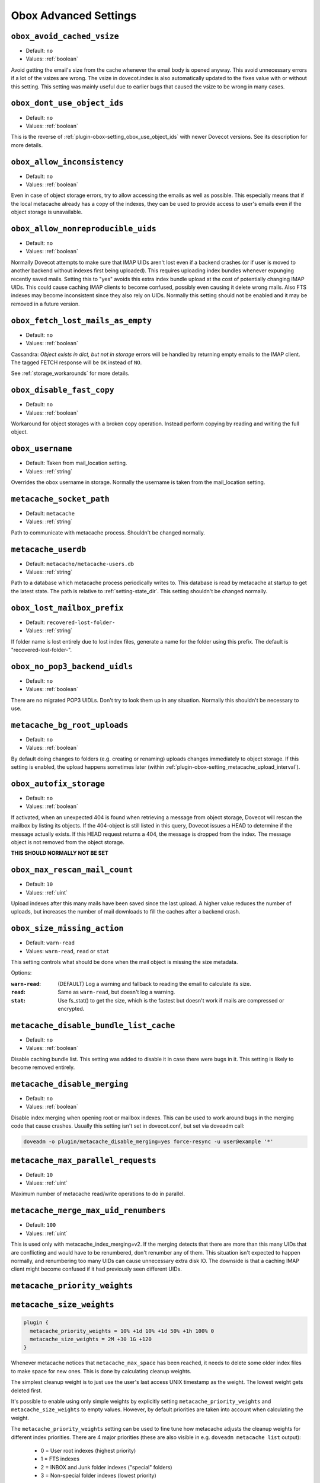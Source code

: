 .. _obox_settings_advanced:

======================
Obox Advanced Settings
======================

.. _plugin-obox-setting_obox_avoid_cached_vsize:

``obox_avoid_cached_vsize``
----------------------------

- Default: ``no``
- Values: :ref:`boolean`

Avoid getting the email's size from the cache whenever the email body is
opened anyway. This avoid unnecessary errors if a lot of the vsizes are wrong.
The vsize in dovecot.index is also automatically updated to the fixes value
with or without this setting. This setting was mainly useful due to earlier
bugs that caused the vsize to be wrong in many cases.


.. _plugin-obox-setting_obox_dont_use_object_ids:

``obox_dont_use_object_ids``
----------------------------

- Default: ``no``
- Values: :ref:`boolean`

.. versionadded:: v2.3.0

This is the reverse of :ref:`plugin-obox-setting_obox_use_object_ids` with
newer Dovecot versions. See its description for more details.

.. _plugin-obox-setting_obox_allow_inconsistency:

``obox_allow_inconsistency``
----------------------------

- Default: ``no``
- Values: :ref:`boolean`

Even in case of object storage errors, try to allow accessing the emails as well as possible. This especially means that if the local metacache already has a copy of the indexes, they can be used to provide access to user's emails even if the object storage is unavailable.


.. _plugin-obox-setting_obox_allow_nonreproducible_uids:

``obox_allow_nonreproducible_uids``
-----------------------------------

- Default: ``no``
- Values: :ref:`boolean`


.. versionadded:: v2.3.6

Normally Dovecot attempts to make sure that IMAP UIDs aren't lost even if
a backend crashes (or if user is moved to another backend without indexes first
being uploaded). This requires uploading index bundles whenever expunging
recently saved mails. Setting this to "yes" avoids this extra index bundle
upload at the cost of potentially changing IMAP UIDs. This could cause caching
IMAP clients to become confused, possibly even causing it delete wrong mails.
Also FTS indexes may become inconsistent since they also rely on UIDs.
Normally this setting should not be enabled and it may be removed in a future version.


.. _plugin-obox-setting_obox_fetch_lost_mails_as_empty:

``obox_fetch_lost_mails_as_empty``
----------------------------------

- Default: ``no``
- Values: :ref:`boolean`

Cassandra: `Object exists in dict, but not in storage` errors will be handled
by returning empty emails to the IMAP client. The tagged FETCH response will
be ``OK`` instead of ``NO``.

See :ref:`storage_workarounds` for more details.

.. _plugin-obox-setting_obox_disable_fast_copy:

``obox_disable_fast_copy``
--------------------------

- Default: ``no``
- Values: :ref:`boolean`

Workaround for object storages with a broken copy operation. Instead perform copying by reading and writing the full object.


.. _plugin-obox-setting_obox_username:

``obox_username``
-----------------

- Default: Taken from mail_location setting.
- Values: :ref:`string`

Overrides the obox username in storage. Normally the username is taken from the mail_location setting.


.. _plugin-obox-setting_metacache_socket_path:

``metacache_socket_path``
-------------------------

- Default: ``metacache``
- Values: :ref:`string`

Path to communicate with metacache process. Shouldn't be changed normally.

.. _plugin-obox-setting_metacache_userdb:

``metacache_userdb``
--------------------

- Default: ``metacache/metacache-users.db``
- Values: :ref:`string`

Path to a database which metacache process periodically writes to.
This database is read by metacache at startup to get the latest state.
The path is relative to :ref:`setting-state_dir`.
This setting shouldn't be changed normally.

.. _plugin-obox-setting_obox_lost_mailbox_prefix:

``obox_lost_mailbox_prefix``
----------------------------

- Default: ``recovered-lost-folder-``
- Values: :ref:`string`

If folder name is lost entirely due to lost index files, generate a name for the folder using this prefix. The default is "recovered-lost-folder-".


.. _plugin-obox-setting_obox_no_pop3_backend_uidls:

``obox_no_pop3_backend_uidls``
------------------------------

- Default: ``no``
- Values: :ref:`boolean`

There are no migrated POP3 UIDLs. Don't try to look them up in any situation. Normally this shouldn't be necessary to use.


.. _plugin-obox-setting_metacache_bg_root_uploads:

``metacache_bg_root_uploads``
-----------------------------

- Default: ``no``
- Values: :ref:`boolean`

By default doing changes to folders (e.g. creating or renaming) uploads changes
immediately to object storage. If this setting is enabled, the upload happens
sometimes later (within :ref:`plugin-obox-setting_metacache_upload_interval`).


.. _plugin-obox-setting_obox_autofix_storage:

``obox_autofix_storage``
------------------------

- Default: ``no``
- Values: :ref:`boolean`

If activated, when an unexpected 404 is found when retrieving a message from
object storage, Dovecot will rescan the mailbox by listing its objects. If
the 404-object is still listed in this query, Dovecot issues a HEAD to
determine if the message actually exists. If this HEAD request returns a 404,
the message is dropped from the index. The message object is not removed from
the object storage.

**THIS SHOULD NORMALLY NOT BE SET**

.. _plugin-obox-setting_obox_max_rescan_mail_count:

``obox_max_rescan_mail_count``
------------------------------

- Default: ``10``
- Values: :ref:`uint`

Upload indexes after this many mails have been saved since the last upload.
A higher value reduces the number of uploads, but increases the number of
mail downloads to fill the caches after a backend crash.

.. _plugin-obox-setting_obox_size_missing_action:

``obox_size_missing_action``
----------------------------

- Default: ``warn-read``
- Values: ``warn-read``, ``read`` or ``stat``

This setting controls what should be done when the mail object is missing the
size metadata.

Options:

:``warn-read``: (DEFAULT) Log a warning and fallback to reading the email to
                calculate its size.
:``read``: Same as ``warn-read``, but doesn't log a warning.
:``stat``: Use fs_stat() to get the size, which is the fastest but doesn't
           work if mails are compressed or encrypted.


.. _plugin-obox-setting_metacache_disable_bundle_list_cache:

``metacache_disable_bundle_list_cache``
---------------------------------------

- Default: ``no``
- Values: :ref:`boolean`

Disable caching bundle list. This setting was added to disable it in case there
were bugs in it. This setting is likely to become removed entirely.


.. _plugin-obox-setting_metacache_disable_merging:

``metacache_disable_merging``
-----------------------------

- Default: ``no``
- Values: :ref:`boolean`

Disable index merging when opening root or mailbox indexes. This can be used
to work around bugs in the merging code that cause crashes. Usually this
setting isn't set in dovecot.conf, but set via doveadm call:

.. code-block:: none

    doveadm -o plugin/metacache_disable_merging=yes force-resync -u user@example '*'


.. _plugin-obox-setting_metacache_max_parallel_requests:

``metacache_max_parallel_requests``
-----------------------------------

- Default: ``10``
- Values: :ref:`uint`

Maximum number of metacache read/write operations to do in parallel.


.. _plugin-obox-setting_metacache_merge_max_uid_renumbers:

``metacache_merge_max_uid_renumbers``
-------------------------------------

- Default: ``100``
- Values: :ref:`uint`

This is used only with metacache_index_merging=v2. If the merging detects that
there are more than this many UIDs that are conflicting and would have to be
renumbered, don't renumber any of them. This situation isn't expected to happen
normally, and renumbering too many UIDs can cause unnecessary extra disk IO.
The downside is that a caching IMAP client might become confused if it had
previously seen different UIDs.

.. _plugin-obox-setting_metacache_priority_weights:
.. _plugin-obox-setting_metacache_size_weights:

``metacache_priority_weights``
------------------------------

``metacache_size_weights``
------------------------------

.. code-block:: none

   plugin {
     metacache_priority_weights = 10% +1d 10% +1d 50% +1h 100% 0
     metacache_size_weights = 2M +30 1G +120
   }

Whenever metacache notices that ``metacache_max_space`` has been reached, it
needs to delete some older index files to make space for new ones. This is
done by calculating cleanup weights.

The simplest cleanup weight is to just use the user's last access UNIX
timestamp as the weight. The lowest weight gets deleted first.

It's possible to enable using only simple weights by explicitly setting
``metacache_priority_weights`` and ``metacache_size_weights`` to empty
values. However, by default priorities are taken into account when calculating
the weight.

The ``metacache_priority_weights`` setting can be used to fine tune how
metacache adjusts the cleanup weights for different index priorities. There
are 4 major priorities (these are also visible in e.g. ``doveadm metacache
list`` output):

 * 0 = User root indexes (highest priority)
 * 1 = FTS indexes
 * 2 = INBOX and \Junk folder indexes ("special" folders)
 * 3 = Non-special folder indexes (lowest priority)

The ``metacache_priority_weights`` contains ``<percentage> <weight adjustment>``
pairs for each of these priorities. So, for example, the first ``10% +1d``
applies to the user root priority and the last ``100% 0`` applies to other
folders' priority.

The weight calculation is then done by:

 * Initial weight is the user's last access UNIX timestamp
 * ``metacache_priority_weights`` is next looked up for the given priority
   indexes
 * If the total disk space used by the indexes is equal or less than the
   ``<percentage>``, add ``<weight adjustment>`` to weight. So, for example,
   with ``10% +1d`` if the disk space used by index files of this priority
   type take <= 10% of ``metacache_max_space``, increase the weight by
   ``1d = 60*60*24 = 86400``.

  * Because the initial weight is based on UNIX timestamp, the weight
    adjustment is also given as time. This practically means that e.g.
    ``+1d`` typically gives 1 extra day for the index files to exist
    compared to index files that don't have the weight boost.
  * ``<percentage>`` exists so that the weight boost doesn't cause some
    index files to dominate too much. For example, if root indexes' weights
    weren't limited, it could be possible that the system would be full of
    only root indexes and active users' other indexes would be cleaned
    almost immediately.

The ``metacache_size_weights`` setting is used to do final adjustments
depending on the disk space used by this user's indexes of the specific
priority. The setting is in format
``<low size> <low weight adjustment> <max size> <high weight adjustment>``.

The weight adjustment calculation is:

 * If disk space is equal or less than ``<low size>``, increase weight by
   ``(<low size> - <disk space>) * <low weight adjustment> / <low size>``
 * Otherwise, cap the ``<disk space>`` to ``<max size>`` and increase weight
   by ``(<disk space> - <low size>) * <high weight adjustment> / (<max size> - <low size>)``
 * The idea here is to give extra weight boost for

  * Small indexes, because they're small enough that it won't matter if they
    live longer than most, AND
  * Very large indexes, because it's so expensive to keep
    uploading/downloading them in object storage

 * With the default ``2M +30 1G +120`` value the priority adjustments will
   look like:

  * 0 kB: ``+30``
  * 500 kB: ``+23``
  * 1 MB: ``+15``
  * 1,5 MB: ``+8``
  * 2 MB: ``0``
  * 10 MB: ``+1``
  * 50 MB: ``+6``
  * 100 MB: ``+12``
  * 258 MB: ``+30``
  * 500 MB: ``+60``
  * >=1 GB: ``+120``
